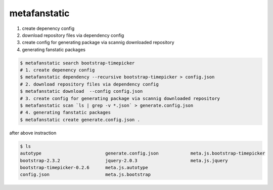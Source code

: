 metafanstatic
========================================

1. create depenency config
2. download repository files via dependency config
3. create config for generating package via scannig downloaded repository
4. generating fanstatic packages


.. code:: bash

    $ metafanstatic search bootstrap-timepicker
    # 1. create depenency config
    $ metafanstatic dependency --recursive bootstrap-timepicker > config.json
    # 2. download repository files via dependency config
    $ metafanstatic download  --config config.json
    # 3. create config for generating package via scannig downloaded repository
    $ metafanstatic scan `ls | grep -v *.json` > generate.config.json
    # 4. generating fanstatic packages
    $ metafanstatic create generate.config.json .

after above instraction

.. code:: bash

    $ ls 
    autotype                        generate.config.json            meta.js.bootstrap-timepicker
    bootstrap-2.3.2                 jquery-2.0.3                    meta.js.jquery
    bootstrap-timepicker-0.2.6      meta.js.autotype
    config.json                     meta.js.bootstrap

